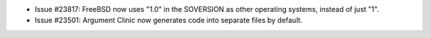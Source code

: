 - Issue #23817: FreeBSD now uses "1.0" in the SOVERSION as other operating
  systems, instead of just "1".

- Issue #23501: Argument Clinic now generates code into separate files by default.

